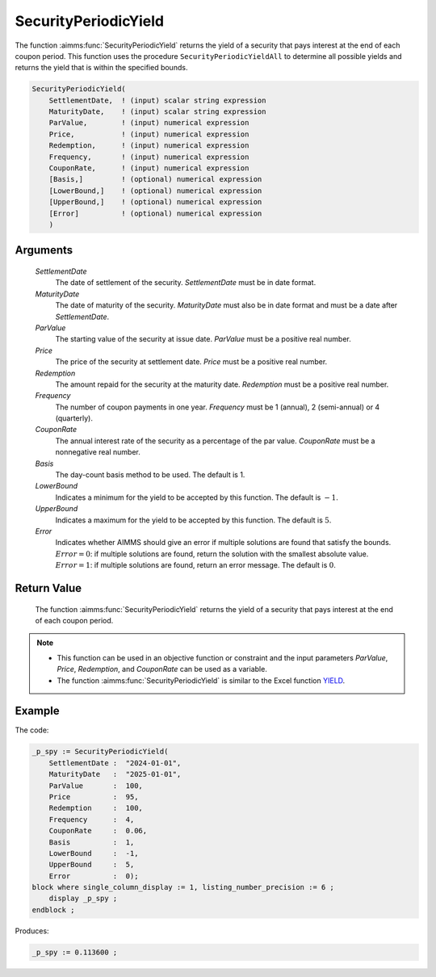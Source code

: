 .. aimms:function:: SecurityPeriodicYield(SettlementDate, MaturityDate, ParValue, Price, Redemption, Frequency, CouponRate, Basis, LowerBound, UpperBound, Error)

.. _SecurityPeriodicYield:

SecurityPeriodicYield
=====================

The function :aimms:func:`SecurityPeriodicYield` returns the yield of a security
that pays interest at the end of each coupon period. This function uses
the procedure ``SecurityPeriodicYieldAll`` to determine all possible
yields and returns the yield that is within the specified bounds.

.. code-block:: aimms

    SecurityPeriodicYield(
        SettlementDate,  ! (input) scalar string expression
        MaturityDate,    ! (input) scalar string expression
        ParValue,        ! (input) numerical expression
        Price,           ! (input) numerical expression
        Redemption,      ! (input) numerical expression
        Frequency,       ! (input) numerical expression
        CouponRate,      ! (input) numerical expression
        [Basis,]         ! (optional) numerical expression
        [LowerBound,]    ! (optional) numerical expression
        [UpperBound,]    ! (optional) numerical expression
        [Error]          ! (optional) numerical expression
        )

Arguments
---------

    *SettlementDate*
        The date of settlement of the security. *SettlementDate* must be in date
        format.

    *MaturityDate*
        The date of maturity of the security. *MaturityDate* must also be in
        date format and must be a date after *SettlementDate*.

    *ParValue*
        The starting value of the security at issue date. *ParValue* must be a
        positive real number.

    *Price*
        The price of the security at settlement date. *Price* must be a positive
        real number.

    *Redemption*
        The amount repaid for the security at the maturity date. *Redemption*
        must be a positive real number.

    *Frequency*
        The number of coupon payments in one year. *Frequency* must be 1
        (annual), 2 (semi-annual) or 4 (quarterly).

    *CouponRate*
        The annual interest rate of the security as a percentage of the par
        value. *CouponRate* must be a nonnegative real number.

    *Basis*
        The day-count basis method to be used. The default is 1.

    *LowerBound*
        Indicates a minimum for the yield to be accepted by this function. The
        default is :math:`-1`.

    *UpperBound*
        Indicates a maximum for the yield to be accepted by this function. The
        default is :math:`5`.

    *Error*
        Indicates whether AIMMS should give an error if multiple solutions are
        found that satisfy the bounds. :math:`Error = 0`: if multiple solutions
        are found, return the solution with the smallest absolute value.
        :math:`Error = 1`: if multiple solutions are found, return an error
        message. The default is :math:`0`.

Return Value
------------

    The function :aimms:func:`SecurityPeriodicYield` returns the yield of a security
    that pays interest at the end of each coupon period.

.. note::

    -  This function can be used in an objective function or constraint and
       the input parameters *ParValue*, *Price*, *Redemption*, and
       *CouponRate* can be used as a variable.

    -  The function :aimms:func:`SecurityPeriodicYield` is similar to the Excel
       function `YIELD <https://support.microsoft.com/en-us/office/yield-function-f5f5ca43-c4bd-434f-8bd2-ed3c9727a4fe>`_.

Example
-------

The code:

.. code-block:: aimms

    _p_spy := SecurityPeriodicYield(
        SettlementDate :  "2024-01-01",
        MaturityDate   :  "2025-01-01",
        ParValue       :  100,
        Price          :  95,
        Redemption     :  100,
        Frequency      :  4,
        CouponRate     :  0.06,
        Basis          :  1,
        LowerBound     :  -1,
        UpperBound     :  5,
        Error          :  0);
    block where single_column_display := 1, listing_number_precision := 6 ;
        display _p_spy ;
    endblock ;

Produces:

.. code-block:: aimms

    _p_spy := 0.113600 ;

.. seealso::

    *   Day count basis :ref:`methods<ff.dcb>`. 
    *   General :ref:`equations<ff.sec.coupn>` for securities with multiple coupons.
